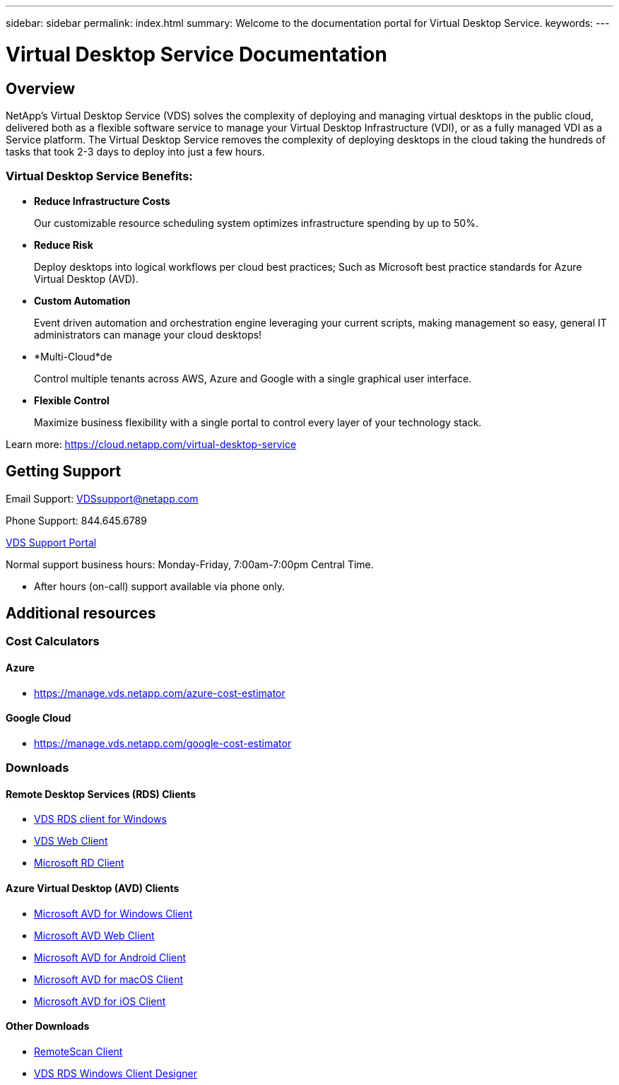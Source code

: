 ---
sidebar: sidebar
permalink: index.html
summary: Welcome to the documentation portal for Virtual Desktop Service.
keywords:
---

= Virtual Desktop Service Documentation

:toc: macro
:hardbreaks:
:toclevels: 2
:nofooter:
:icons: font
:linkattrs:
:imagesdir: ./media/
:keywords:

[.lead]
== Overview
NetApp's Virtual Desktop Service (VDS) solves the complexity of deploying and managing virtual desktops in the public cloud, delivered both as a flexible software service to manage your Virtual Desktop Infrastructure (VDI), or as a fully managed VDI as a Service platform. The Virtual Desktop Service removes the complexity of deploying desktops in the cloud taking the hundreds of tasks that took 2-3 days to deploy into just a few hours.

//VIDEO HERE- TBD

=== Virtual Desktop Service Benefits:

* *Reduce Infrastructure Costs*
+
Our customizable resource scheduling system optimizes infrastructure spending by up to 50%.

* *Reduce Risk*
+
Deploy desktops into logical workflows per cloud best practices; Such as Microsoft best practice standards for Azure Virtual Desktop (AVD).

* *Custom Automation*
+
Event driven automation and orchestration engine leveraging your current scripts, making management so easy, general IT administrators can manage your cloud desktops!

* *Multi-Cloud*de
+
Control multiple tenants across AWS, Azure and Google with a single graphical user interface.

* *Flexible Control*
+
Maximize business flexibility with a single portal to control every layer of your technology stack.

Learn more: https://cloud.netapp.com/virtual-desktop-service

== Getting Support

Email Support: VDSsupport@netapp.com

Phone Support: 844.645.6789

link:https://cloudjumper.zendesk.com[VDS Support Portal]

Normal support business hours: Monday-Friday, 7:00am-7:00pm Central Time.

* After hours (on-call) support available via phone only.


== Additional resources

=== Cost Calculators
==== Azure
* https://manage.vds.netapp.com/azure-cost-estimator

==== Google Cloud
* https://manage.vds.netapp.com/google-cost-estimator

=== Downloads
==== Remote Desktop Services (RDS) Clients
* link:https://cwc.cloudworkspace.com/download/cwc-win-setup.exe[VDS RDS client for Windows]

* link:https://login.cloudworkspace.com/[VDS Web Client]

* link:https://docs.microsoft.com/en-us/windows-server/remote/remote-desktop-services/clients/remote-desktop-clients[Microsoft RD Client]

==== Azure Virtual Desktop (AVD) Clients
* link:https://docs.microsoft.com/en-us/azure/virtual-desktop/connect-windows-7-10[Microsoft AVD for Windows Client]

* link:https://docs.microsoft.com/en-us/azure/virtual-desktop/connect-web[Microsoft AVD Web Client]

* link:https://docs.microsoft.com/en-us/azure/virtual-desktop/connect-android[Microsoft AVD for Android Client]

* link:https://docs.microsoft.com/en-us/azure/virtual-desktop/connect-macos[Microsoft AVD for macOS Client]

* link:https://docs.microsoft.com/en-us/azure/virtual-desktop/connect-ios[Microsoft AVD for iOS Client]

==== Other Downloads
* link:https://cloudjumper.com/wp-content/uploads/2019/12/RemoteScanEnterpriseUser.zip[RemoteScan Client]

* link:https://cloudjumper.com/cloudworkspaceclient/designer/Cloud%20Workspace%20Designer.exe[VDS RDS Windows Client Designer]
